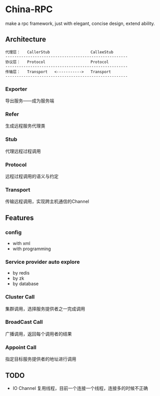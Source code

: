 * China-RPC

make a rpc framework, just with elegant, concise design, extend ability.


** Architecture
   #+BEGIN_EXAMPLE
   代理层：   CallerStub                  CalleeStub
   ------------------------------------------------------
   协议层：   Protocol                    Protocol
   ------------------------------------------------------
   传输层：   Transport   <----------->   Transport
   ------------------------------------------------------
   #+END_EXAMPLE
*** Exporter
导出服务——成为服务端
*** Refer
生成远程服务代理类
*** Stub
代理远程过程调用
*** Protocol
远程过程调用的语义与约定
*** Transport
传输远程调用，实现跨主机通信的Channel

** Features
*** config
    - with xml
    - with programming  
*** Service provider auto explore
    - by redis
    - by zk
    - by database
*** Cluster Call
    集群调用，选择服务提供者之一完成调用
*** BroadCast Call
    广播调用，返回每个调用者的结果
*** Appoint Call
    指定目标服务提供者的地址进行调用

** TODO
- IO Channel 复用线程，目前一个连接一个线程，连接多的时候不正确
    


